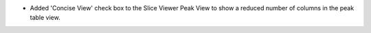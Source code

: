 - Added 'Concise View' check box to the Slice Viewer Peak View to show a reduced number of columns in the peak table view.